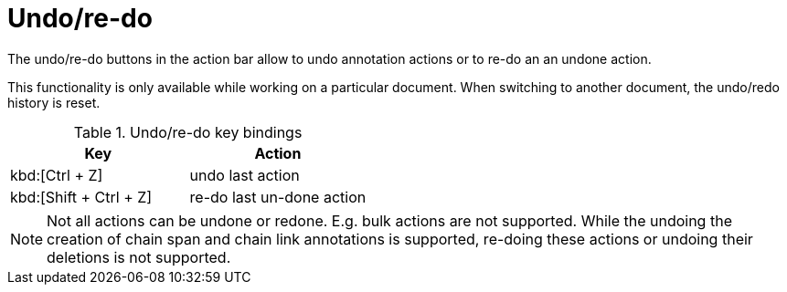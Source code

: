 ////
// Licensed to the Technische Universität Darmstadt under one
// or more contributor license agreements.  See the NOTICE file
// distributed with this work for additional information
// regarding copyright ownership.  The Technische Universität Darmstadt 
// licenses this file to you under the Apache License, Version 2.0 (the
// "License"); you may not use this file except in compliance
// with the License.
//  
// http://www.apache.org/licenses/LICENSE-2.0
// 
// Unless required by applicable law or agreed to in writing, software
// distributed under the License is distributed on an "AS IS" BASIS,
// WITHOUT WARRANTIES OR CONDITIONS OF ANY KIND, either express or implied.
// See the License for the specific language governing permissions and
// limitations under the License.
////

[sect_undo]
= Undo/re-do

[.i7n-assistant]
--
The undo/re-do buttons in the action bar allow to undo annotation actions or to re-do an an undone action.

This functionality is only available while working on a particular document.
When switching to another document, the undo/redo history is reset.
--

.Undo/re-do key bindings
|====
| Key | Action 

| kbd:[Ctrl + Z]
| undo last action

| kbd:[Shift + Ctrl + Z]
| re-do last un-done action
|====

NOTE: Not all actions can be undone or redone.
      E.g. bulk actions are not supported. 
      While the undoing the creation of chain span and chain link annotations is supported, re-doing these actions or undoing their deletions is not supported.

